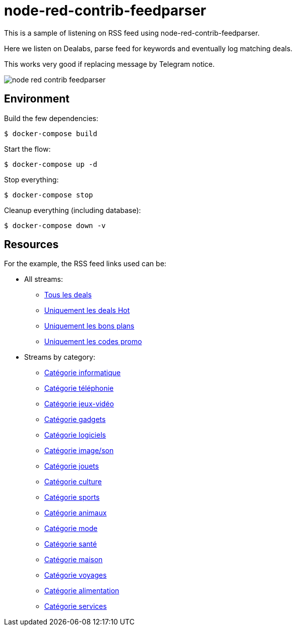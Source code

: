 = node-red-contrib-feedparser

This is a sample of listening on RSS feed using node-red-contrib-feedparser.

Here we listen on Dealabs, parse feed for keywords and eventually log matching deals.

This works very good if replacing message by Telegram notice.

image:node-red-contrib-feedparser.png[]

== Environment

Build the few dependencies:

    $ docker-compose build

Start the flow:

    $ docker-compose up -d

Stop everything:

    $ docker-compose stop

Cleanup everything (including database):

    $ docker-compose down -v

== Resources

For the example, the RSS feed links used can be:

* All streams:
** https://www.dealabs.com/rss[Tous les deals]
** https://www.dealabs.com/rss/hot[Uniquement les deals Hot]
** https://www.dealabs.com/rss/bons-plans[Uniquement les bons plans]
** https://www.dealabs.com/rss/codes-promo[Uniquement les codes promo]

* Streams by category:
** https://www.dealabs.com/rss/groupe/informatique[Catégorie informatique]
** https://www.dealabs.com/rss/groupe/telephonie[Catégorie téléphonie]
** https://www.dealabs.com/rss/groupe/consoles-jeux-video[Catégorie jeux-vidéo]
** https://www.dealabs.com/rss/groupe/accessoires-gadgets[Catégorie gadgets]
** https://www.dealabs.com/rss/groupe/applis-logiciels[Catégorie logiciels]
** https://www.dealabs.com/rss/groupe/image-son-video[Catégorie image/son]
** https://www.dealabs.com/rss/groupe/jeux-jouets[Catégorie jouets]
** https://www.dealabs.com/rss/groupe/culture-divertissement[Catégorie culture]
** https://www.dealabs.com/rss/groupe/sports-plein-air[Catégorie sports]
** https://www.dealabs.com/rss/groupe/animaux[Catégorie animaux]
** https://www.dealabs.com/rss/groupe/mode-accessoires[Catégorie mode]
** https://www.dealabs.com/rss/groupe/hygiene-sante-cosmetiques[Catégorie santé]
** https://www.dealabs.com/rss/groupe/maison-jardin[Catégorie maison]
** https://www.dealabs.com/rss/groupe/voyages-sorties-restaurants[Catégorie voyages]
** https://www.dealabs.com/rss/groupe/alimentation-boissons[Catégorie alimentation]
** https://www.dealabs.com/rss/groupe/services-divers[Catégorie services]